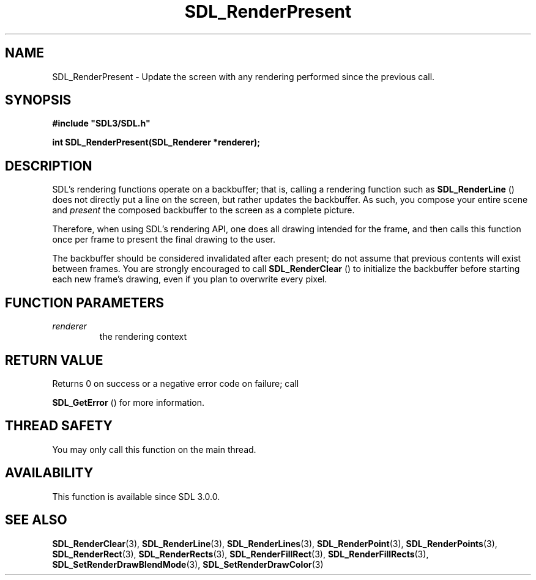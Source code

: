 .\" This manpage content is licensed under Creative Commons
.\"  Attribution 4.0 International (CC BY 4.0)
.\"   https://creativecommons.org/licenses/by/4.0/
.\" This manpage was generated from SDL's wiki page for SDL_RenderPresent:
.\"   https://wiki.libsdl.org/SDL_RenderPresent
.\" Generated with SDL/build-scripts/wikiheaders.pl
.\"  revision 60dcaff7eb25a01c9c87a5fed335b29a5625b95b
.\" Please report issues in this manpage's content at:
.\"   https://github.com/libsdl-org/sdlwiki/issues/new
.\" Please report issues in the generation of this manpage from the wiki at:
.\"   https://github.com/libsdl-org/SDL/issues/new?title=Misgenerated%20manpage%20for%20SDL_RenderPresent
.\" SDL can be found at https://libsdl.org/
.de URL
\$2 \(laURL: \$1 \(ra\$3
..
.if \n[.g] .mso www.tmac
.TH SDL_RenderPresent 3 "SDL 3.0.0" "SDL" "SDL3 FUNCTIONS"
.SH NAME
SDL_RenderPresent \- Update the screen with any rendering performed since the previous call\[char46]
.SH SYNOPSIS
.nf
.B #include \(dqSDL3/SDL.h\(dq
.PP
.BI "int SDL_RenderPresent(SDL_Renderer *renderer);
.fi
.SH DESCRIPTION
SDL's rendering functions operate on a backbuffer; that is, calling a
rendering function such as 
.BR SDL_RenderLine
() does not
directly put a line on the screen, but rather updates the backbuffer\[char46] As
such, you compose your entire scene and
.I present
the composed backbuffer
to the screen as a complete picture\[char46]

Therefore, when using SDL's rendering API, one does all drawing intended
for the frame, and then calls this function once per frame to present the
final drawing to the user\[char46]

The backbuffer should be considered invalidated after each present; do not
assume that previous contents will exist between frames\[char46] You are strongly
encouraged to call 
.BR SDL_RenderClear
() to initialize the
backbuffer before starting each new frame's drawing, even if you plan to
overwrite every pixel\[char46]

.SH FUNCTION PARAMETERS
.TP
.I renderer
the rendering context
.SH RETURN VALUE
Returns 0 on success or a negative error code on failure; call

.BR SDL_GetError
() for more information\[char46]

.SH THREAD SAFETY
You may only call this function on the main thread\[char46]

.SH AVAILABILITY
This function is available since SDL 3\[char46]0\[char46]0\[char46]

.SH SEE ALSO
.BR SDL_RenderClear (3),
.BR SDL_RenderLine (3),
.BR SDL_RenderLines (3),
.BR SDL_RenderPoint (3),
.BR SDL_RenderPoints (3),
.BR SDL_RenderRect (3),
.BR SDL_RenderRects (3),
.BR SDL_RenderFillRect (3),
.BR SDL_RenderFillRects (3),
.BR SDL_SetRenderDrawBlendMode (3),
.BR SDL_SetRenderDrawColor (3)
